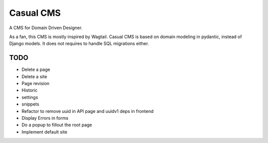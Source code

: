 ==========
Casual CMS
==========

A CMS for Domain Driven Designer.

As a fan, this CMS is mostly inspired by Wagtail.
Casual CMS is based on domain modeling in pydantic, instead of Django
models. It does not requires to handle SQL migrations either.

TODO
----

* Delete a page

* Delete a site

* Page revision

* Historic

* settings

* snippets

* Refactor to remove uuid in API page and uuidv1 deps in frontend

* Display Errors in forms

* Do a popup to fillout the root page

* Implement default site
